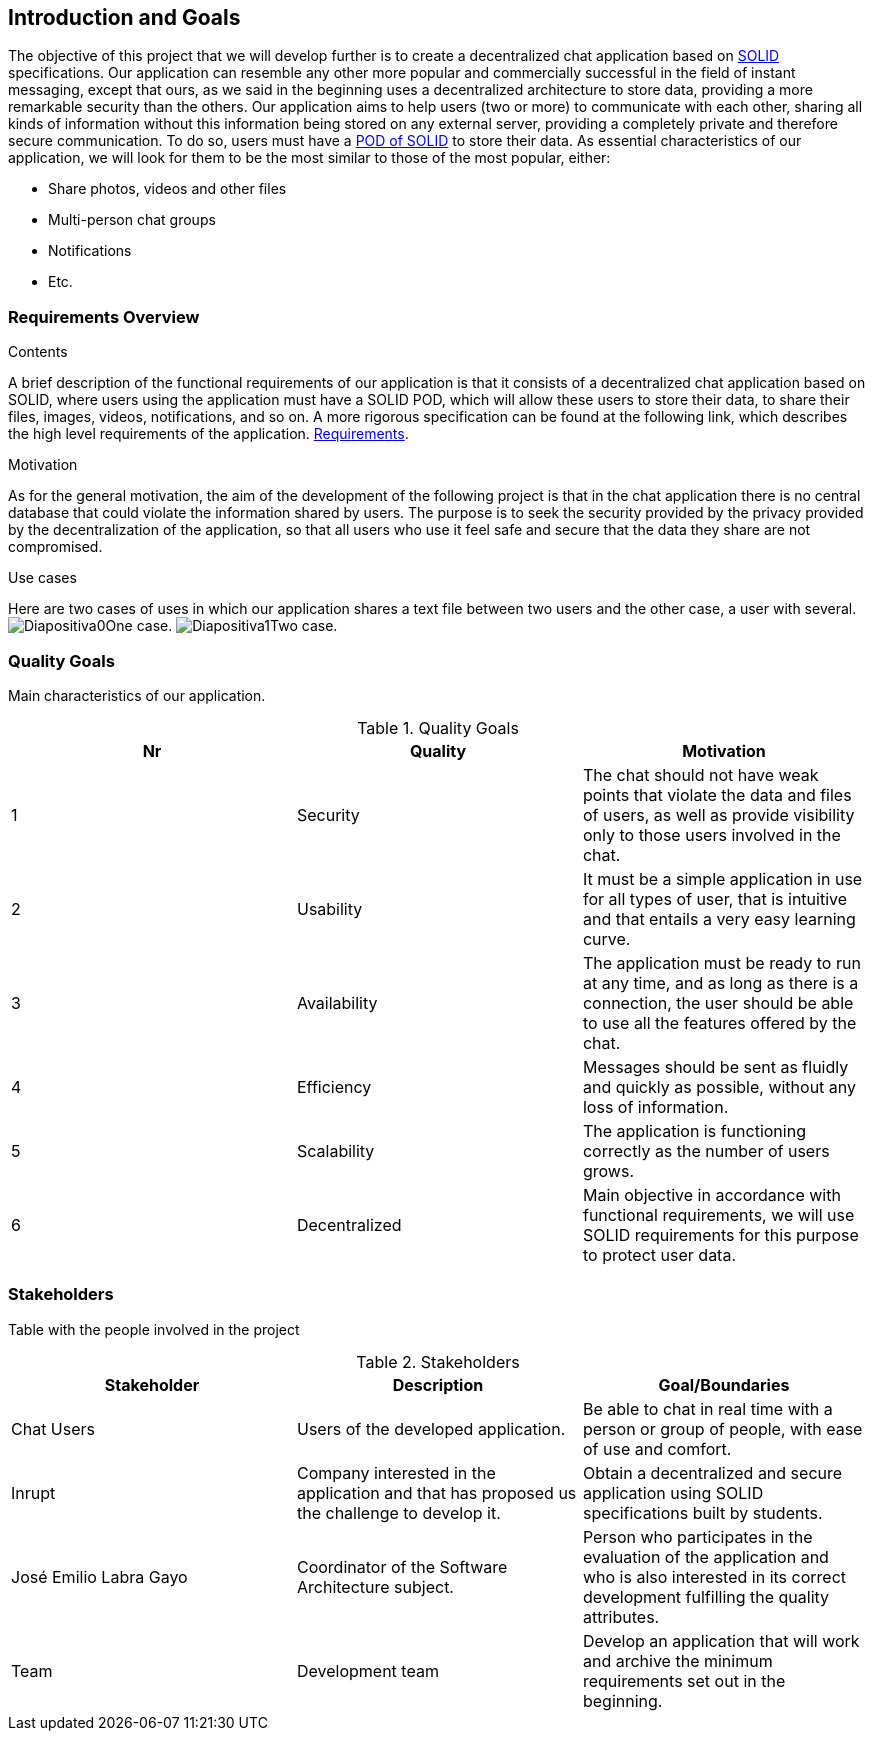 [[section-introduction-and-goals]]
== Introduction and Goals

[role="arc42help"]
****
The objective of this project that we will develop further is to create a decentralized chat application based on https://solid.mit.edu/[SOLID] specifications. Our application can resemble any other more popular and commercially successful in the field of instant messaging, except that ours, as we said in the beginning uses a decentralized architecture to store data, providing a more remarkable security than the others.
Our application aims to help users (two or more) to communicate with each other, sharing all kinds of information without this information being stored on any external server, providing a completely private and therefore secure communication. To do so, users must have a https://solid.inrupt.com/get-a-solid-pod/[POD of SOLID] to store their data. 
As essential characteristics of our application, we will look for them to be the most similar to those of the most popular, either:

* Share photos, videos and other files
* Multi-person chat groups
* Notifications 
* Etc.
****

=== Requirements Overview

[role="arc42help"]
****
.Contents
A brief description of the functional requirements of our application is that it consists of a decentralized chat application based on SOLID, where users using the application must have a SOLID POD, which will allow these users to store their data, to share their files, images, videos, notifications, and so on.
A more rigorous specification can be found at the following link, which describes the high level requirements of the application. https://labra.solid.community/public/SoftwareArchitecture/EnunciadoPractica/[Requirements].

.Motivation
As for the general motivation, the aim of the development of the following project is that in the chat application there is no central database that could violate the information shared by users. The purpose is to seek the security provided by the privacy provided by the decentralization of the application, so that all users who use it feel safe and secure that the data they share are not compromised.

.Use cases
Here are two cases of uses in which our application shares a text file between two users and the other case, a user with several.
image:images/Diapositiva0.PNG[]One case.
image:images/Diapositiva1.PNG[]Two case.
****

=== Quality Goals

[role="arc42help"]
****
Main characteristics of our application.

.Quality Goals
|===
|Nr |Quality |Motivation

|1
|Security
|The chat should not have weak points that violate the data and files of users, as well as provide visibility only to those users involved in the chat.

|2
|Usability
|It must be a simple application in use for all types of user, that is intuitive and that entails a very easy learning curve. 

|3
|Availability
|The application must be ready to run at any time, and as long as there is a connection, the user should be able to use all the features offered by the chat.

|4
|Efficiency
|Messages should be sent as fluidly and quickly as possible, without any loss of information.

|5
|Scalability
|The application is functioning correctly as the number of users grows.

|6
|Decentralized
|Main objective in accordance with functional requirements, we will use SOLID requirements for this purpose to protect user data.

|===
****

=== Stakeholders

[role="arc42help"]
****
Table with the people involved in the project

.Stakeholders
|===
|Stakeholder |Description |Goal/Boundaries

|Chat Users
|Users of the developed application.
|Be able to chat in real time with a person or group of people, with ease of use and comfort.

|Inrupt 
|Company interested in the application and that has proposed us the challenge to develop it.
|Obtain a decentralized and secure application using SOLID specifications built by students.

|José Emilio Labra Gayo
|Coordinator of the Software Architecture subject.
|Person who participates in the evaluation of the application and who is also interested in its correct development fulfilling the quality attributes.

|Team
|Development team
|Develop an application that will work and archive the minimum requirements set out in the beginning.

|===

****
